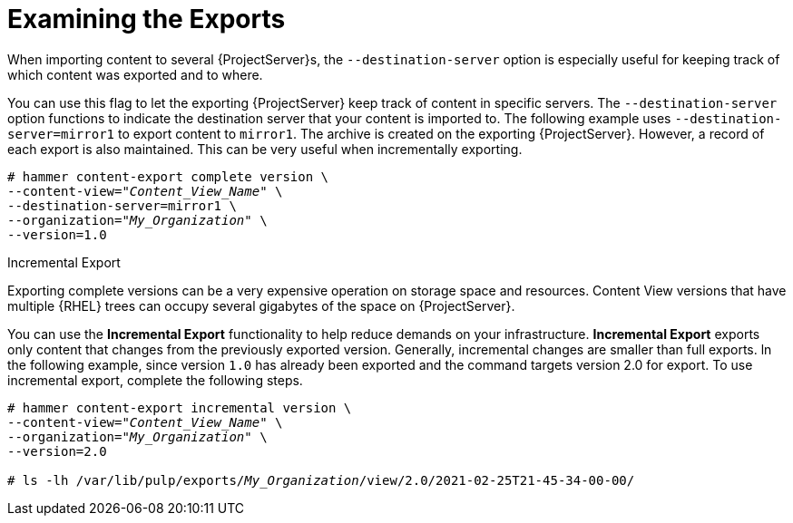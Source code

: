 [id="Examining_the_Exports_{context}"]
= Examining the Exports

When importing content to several {ProjectServer}s, the `--destination-server` option is especially useful for keeping track of which content was exported and to where.

You can use this flag to let the exporting {ProjectServer} keep track of content in specific servers.
The `--destination-server` option functions to indicate the destination server that your content is imported to.
The following example uses `--destination-server=mirror1` to export content to `mirror1`.
The archive is created on the exporting {ProjectServer}.
However, a record of each export is also maintained.
This can be very useful when incrementally exporting.

[options="nowrap" subs="+quotes"]
----
# hammer content-export complete version \
--content-view="_Content_View_Name_" \
--destination-server=mirror1 \
--organization="_My_Organization_" \
--version=1.0
----

[[Incremental-Export]]
.Incremental Export

Exporting complete versions can be a very expensive operation on storage space and resources.
ifdef::orcharhino[]
The size of the exported Content View versions depends on the number of products.
endif::[]
Content View versions that have multiple {RHEL} trees can occupy several gigabytes of the space on {ProjectServer}.

You can use the *Incremental Export* functionality to help reduce demands on your infrastructure.
*Incremental Export* exports only content that changes from the previously exported version.
Generally, incremental changes are smaller than full exports.
ln the following example, since version `1.0` has already been exported and the command targets version 2.0 for export.
To use incremental export, complete the following steps.

[options="nowrap" subs="+quotes"]
----
# hammer content-export incremental version \
--content-view="_Content_View_Name_" \
--organization="_My_Organization_" \
--version=2.0

# ls -lh /var/lib/pulp/exports/_My_Organization_/view/2.0/2021-02-25T21-45-34-00-00/
----
